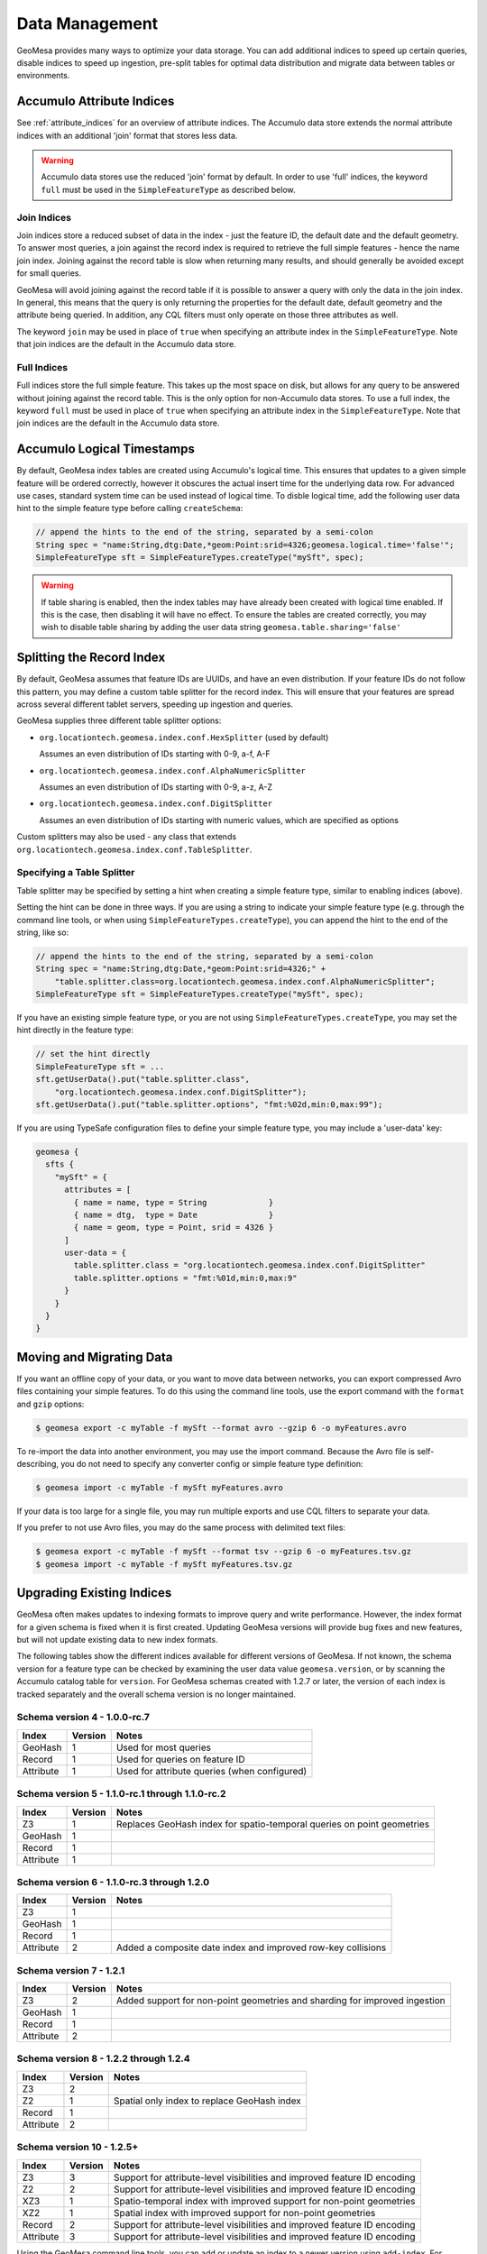 Data Management
===============

GeoMesa provides many ways to optimize your data storage. You can add additional indices to speed up
certain queries, disable indices to speed up ingestion, pre-split tables for optimal data
distribution and migrate data between tables or environments.

.. _accumulo_attribute_indices:

Accumulo Attribute Indices
--------------------------

See :ref:`attribute_indices` for an overview of attribute indices. The Accumulo data store extends the
normal attribute indices with an additional 'join' format that stores less data.

.. warning::

    Accumulo data stores use the reduced 'join' format by default. In order to use 'full' indices,
    the keyword ``full`` must be used in the ``SimpleFeatureType`` as described below.

Join Indices
^^^^^^^^^^^^

Join indices store a reduced subset of data in the index - just the feature ID, the default date
and the default geometry. To answer most queries, a join against the record index is required
to retrieve the full simple features - hence the name join index. Joining against the record
table is slow when returning many results, and should generally be avoided except for small queries.

GeoMesa will avoid joining against the record table if it is possible to answer
a query with only the data in the join index. In general, this means that the query is only
returning the properties for the default date, default geometry and the attribute being queried.
In addition, any CQL filters must only operate on those three attributes as well.

The keyword ``join`` may be used in place of ``true`` when specifying an attribute index in the
``SimpleFeatureType``. Note that join indices are the default in the Accumulo data store.

Full Indices
^^^^^^^^^^^^

Full indices store the full simple feature. This takes up the most space on disk, but allows for any query to
be answered without joining against the record table. This is the only option for non-Accumulo data stores.
To use a full index, the keyword ``full`` must be used in place of ``true`` when specifying an attribute
index in the ``SimpleFeatureType``.  Note that join indices are the default in the Accumulo data store.

Accumulo Logical Timestamps
---------------------------

By default, GeoMesa index tables are created using Accumulo's logical time. This ensures that updates to a given
simple feature will be ordered correctly, however it obscures the actual insert time for the underlying data
row. For advanced use cases, standard system time can be used instead of logical time. To disble logical
time, add the following user data hint to the simple feature type before calling ``createSchema``:

.. code-block:: java

    // append the hints to the end of the string, separated by a semi-colon
    String spec = "name:String,dtg:Date,*geom:Point:srid=4326;geomesa.logical.time='false'";
    SimpleFeatureType sft = SimpleFeatureTypes.createType("mySft", spec);

.. warning::

    If table sharing is enabled, then the index tables may have already been created with logical
    time enabled. If this is the case, then disabling it will have no effect. To ensure the
    tables are created correctly, you may wish to disable table sharing by adding the user data string
    ``geomesa.table.sharing='false'``

Splitting the Record Index
--------------------------

By default, GeoMesa assumes that feature IDs are UUIDs, and have an even distribution. If your
feature IDs do not follow this pattern, you may define a custom table splitter for the record index.
This will ensure that your features are spread across several different tablet servers, speeding
up ingestion and queries.

GeoMesa supplies three different table splitter options:

- ``org.locationtech.geomesa.index.conf.HexSplitter`` (used by default)

  Assumes an even distribution of IDs starting with 0-9, a-f, A-F

- ``org.locationtech.geomesa.index.conf.AlphaNumericSplitter``

  Assumes an even distribution of IDs starting with 0-9, a-z, A-Z

- ``org.locationtech.geomesa.index.conf.DigitSplitter``

  Assumes an even distribution of IDs starting with numeric values, which are specified as options

Custom splitters may also be used - any class that extends ``org.locationtech.geomesa.index.conf.TableSplitter``.

Specifying a Table Splitter
^^^^^^^^^^^^^^^^^^^^^^^^^^^

Table splitter may be specified by setting a hint when creating a simple feature type,
similar to enabling indices (above).

Setting the hint can be done in three ways. If you are using a string to indicate your simple feature type
(e.g. through the command line tools, or when using ``SimpleFeatureTypes.createType``), you can append
the hint to the end of the string, like so:

.. code-block:: java

    // append the hints to the end of the string, separated by a semi-colon
    String spec = "name:String,dtg:Date,*geom:Point:srid=4326;" +
        "table.splitter.class=org.locationtech.geomesa.index.conf.AlphaNumericSplitter";
    SimpleFeatureType sft = SimpleFeatureTypes.createType("mySft", spec);

If you have an existing simple feature type, or you are not using ``SimpleFeatureTypes.createType``,
you may set the hint directly in the feature type:

.. code-block:: java

    // set the hint directly
    SimpleFeatureType sft = ...
    sft.getUserData().put("table.splitter.class",
        "org.locationtech.geomesa.index.conf.DigitSplitter");
    sft.getUserData().put("table.splitter.options", "fmt:%02d,min:0,max:99");

If you are using TypeSafe configuration files to define your simple feature type, you may include
a 'user-data' key:

.. code-block:: javascript

    geomesa {
      sfts {
        "mySft" = {
          attributes = [
            { name = name, type = String             }
            { name = dtg,  type = Date               }
            { name = geom, type = Point, srid = 4326 }
          ]
          user-data = {
            table.splitter.class = "org.locationtech.geomesa.index.conf.DigitSplitter"
            table.splitter.options = "fmt:%01d,min:0,max:9"
          }
        }
      }
    }


Moving and Migrating Data
-------------------------

If you want an offline copy of your data, or you want to move data between networks, you can
export compressed Avro files containing your simple features. To do this using the command line
tools, use the export command with the ``format`` and ``gzip`` options:

.. code-block:: bash

    $ geomesa export -c myTable -f mySft --format avro --gzip 6 -o myFeatures.avro

To re-import the data into another environment, you may use the import command. Because the Avro file
is self-describing, you do not need to specify any converter config or simple feature type definition:

.. code-block:: bash

    $ geomesa import -c myTable -f mySft myFeatures.avro

If your data is too large for a single file, you may run multiple exports and use CQL
filters to separate your data.

If you prefer to not use Avro files, you may do the same process with delimited text files:

.. code-block:: bash

    $ geomesa export -c myTable -f mySft --format tsv --gzip 6 -o myFeatures.tsv.gz
    $ geomesa import -c myTable -f mySft myFeatures.tsv.gz

.. _index_upgrades:

Upgrading Existing Indices
--------------------------

GeoMesa often makes updates to indexing formats to improve query and write performance. However,
the index format for a given schema is fixed when it is first created. Updating GeoMesa versions
will provide bug fixes and new features, but will not update existing data to new index formats.

The following tables show the different indices available for different versions of GeoMesa. If not
known, the schema version for a feature type can be checked by examining the user data value
``geomesa.version``, or by scanning the Accumulo catalog table for ``version``. For GeoMesa schemas
created with 1.2.7 or later, the version of each index is tracked separately and the overall schema
version is no longer maintained.

Schema version 4 - 1.0.0-rc.7
^^^^^^^^^^^^^^^^^^^^^^^^^^^^^

+-----------+---------+----------------------------------------------------------------------------+
| Index     | Version | Notes                                                                      |
+===========+=========+============================================================================+
| GeoHash   | 1       | Used for most queries                                                      |
+-----------+---------+----------------------------------------------------------------------------+
| Record    | 1       | Used for queries on feature ID                                             |
+-----------+---------+----------------------------------------------------------------------------+
| Attribute | 1       | Used for attribute queries (when configured)                               |
+-----------+---------+----------------------------------------------------------------------------+

Schema version 5 - 1.1.0-rc.1 through 1.1.0-rc.2
^^^^^^^^^^^^^^^^^^^^^^^^^^^^^^^^^^^^^^^^^^^^^^^^

+-----------+---------+----------------------------------------------------------------------------+
| Index     | Version | Notes                                                                      |
+===========+=========+============================================================================+
| Z3        | 1       | Replaces GeoHash index for spatio-temporal queries on point geometries     |
+-----------+---------+----------------------------------------------------------------------------+
| GeoHash   | 1       |                                                                            |
+-----------+---------+----------------------------------------------------------------------------+
| Record    | 1       |                                                                            |
+-----------+---------+----------------------------------------------------------------------------+
| Attribute | 1       |                                                                            |
+-----------+---------+----------------------------------------------------------------------------+

Schema version 6 - 1.1.0-rc.3 through 1.2.0
^^^^^^^^^^^^^^^^^^^^^^^^^^^^^^^^^^^^^^^^^^^

+-----------+---------+----------------------------------------------------------------------------+
| Index     | Version | Notes                                                                      |
+===========+=========+============================================================================+
| Z3        | 1       |                                                                            |
+-----------+---------+----------------------------------------------------------------------------+
| GeoHash   | 1       |                                                                            |
+-----------+---------+----------------------------------------------------------------------------+
| Record    | 1       |                                                                            |
+-----------+---------+----------------------------------------------------------------------------+
| Attribute | 2       | Added a composite date index and improved row-key collisions               |
+-----------+---------+----------------------------------------------------------------------------+


Schema version 7 - 1.2.1
^^^^^^^^^^^^^^^^^^^^^^^^

+-----------+---------+----------------------------------------------------------------------------+
| Index     | Version | Notes                                                                      |
+===========+=========+============================================================================+
| Z3        | 2       | Added support for non-point geometries and sharding for improved ingestion |
+-----------+---------+----------------------------------------------------------------------------+
| GeoHash   | 1       |                                                                            |
+-----------+---------+----------------------------------------------------------------------------+
| Record    | 1       |                                                                            |
+-----------+---------+----------------------------------------------------------------------------+
| Attribute | 2       |                                                                            |
+-----------+---------+----------------------------------------------------------------------------+


Schema version 8 - 1.2.2 through 1.2.4
^^^^^^^^^^^^^^^^^^^^^^^^^^^^^^^^^^^^^^

+-----------+---------+----------------------------------------------------------------------------+
| Index     | Version | Notes                                                                      |
+===========+=========+============================================================================+
| Z3        | 2       |                                                                            |
+-----------+---------+----------------------------------------------------------------------------+
| Z2        | 1       | Spatial only index to replace GeoHash index                                |
+-----------+---------+----------------------------------------------------------------------------+
| Record    | 1       |                                                                            |
+-----------+---------+----------------------------------------------------------------------------+
| Attribute | 2       |                                                                            |
+-----------+---------+----------------------------------------------------------------------------+

Schema version 10 - 1.2.5+
^^^^^^^^^^^^^^^^^^^^^^^^^^

+-----------+---------+----------------------------------------------------------------------------+
| Index     | Version | Notes                                                                      |
+===========+=========+============================================================================+
| Z3        | 3       | Support for attribute-level visibilities and improved feature ID encoding  |
+-----------+---------+----------------------------------------------------------------------------+
| Z2        | 2       | Support for attribute-level visibilities and improved feature ID encoding  |
+-----------+---------+----------------------------------------------------------------------------+
| XZ3       | 1       | Spatio-temporal index with improved support for non-point geometries       |
+-----------+---------+----------------------------------------------------------------------------+
| XZ2       | 1       | Spatial index with improved support for non-point geometries               |
+-----------+---------+----------------------------------------------------------------------------+
| Record    | 2       | Support for attribute-level visibilities and improved feature ID encoding  |
+-----------+---------+----------------------------------------------------------------------------+
| Attribute | 3       | Support for attribute-level visibilities and improved feature ID encoding  |
+-----------+---------+----------------------------------------------------------------------------+

Using the GeoMesa command line tools, you can add or update an index to a newer version using ``add-index``.
For example, you could add the XZ3 index to replace the Z3 index for a feature type with non-point geometries.
The command will populate the new index using a distributed job. For large data sets, you can choose to
only populate features matching a CQL filter (e.g. the last month), or choose to not populate any
data. The update is seamless, and clients can continue to query and ingest while it runs.

See :ref:`add_index_command` for more details on the command line tools.
